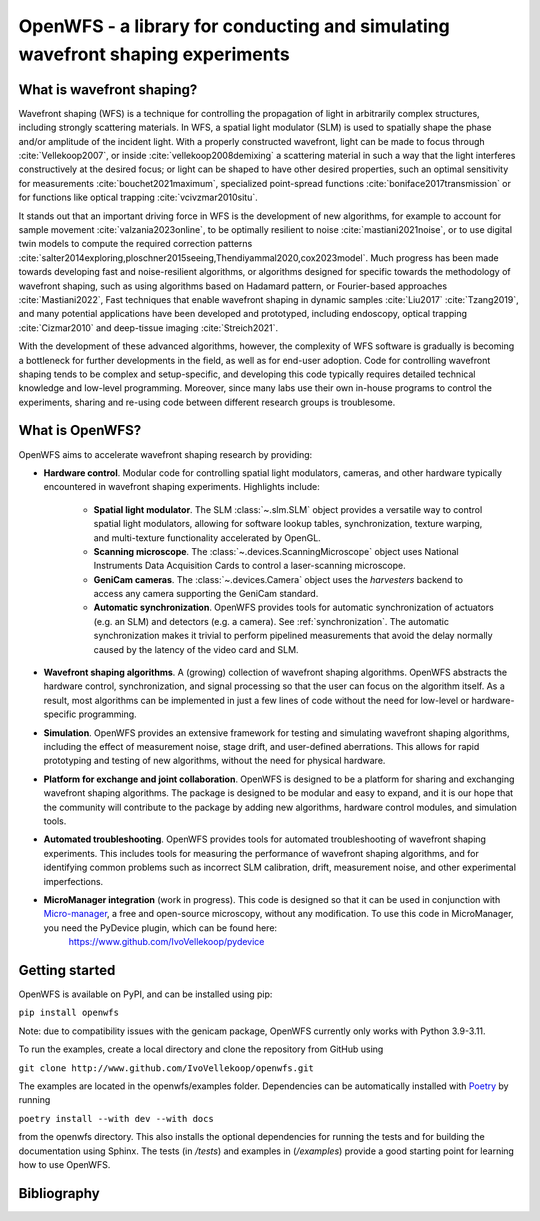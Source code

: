 OpenWFS - a library for conducting and simulating wavefront shaping experiments
=====================================================================================================================================================


What is wavefront shaping?
--------------------------------

Wavefront shaping (WFS) is a technique for controlling the propagation of light in arbitrarily complex structures, including strongly scattering materials. In WFS, a spatial light modulator (SLM) is used to spatially shape the phase and/or amplitude of the incident light. With a properly constructed wavefront, light can be made to focus through :cite:`Vellekoop2007`, or inside :cite:`vellekoop2008demixing` a scattering material
in such a way that the light interferes constructively at the desired focus; or light can be shaped to have other desired properties, such an optimal sensitivity for measurements :cite:`bouchet2021maximum`, specialized point-spread functions :cite:`boniface2017transmission` or for functions like optical trapping :cite:`vcivzmar2010situ`.

It stands out that an important driving force in WFS is the development of new algorithms, for example to account for sample movement :cite:`valzania2023online`, to be optimally resilient to noise :cite:`mastiani2021noise`, or to use digital twin models to compute the required correction patterns :cite:`salter2014exploring,ploschner2015seeing,Thendiyammal2020,cox2023model`. Much progress has been made towards developing fast and noise-resilient algorithms, or algorithms designed for specific towards the methodology of wavefront shaping, such as using algorithms based on Hadamard pattern, or Fourier-based approaches :cite:`Mastiani2022`, Fast techniques that enable wavefront shaping in dynamic samples :cite:`Liu2017` :cite:`Tzang2019`, and many potential applications have been developed and prototyped, including endoscopy, optical trapping :cite:`Cizmar2010` and deep-tissue imaging :cite:`Streich2021`.

With the development of these advanced algorithms, however, the  complexity of WFS software is gradually is becoming a bottleneck for further developments in the field, as well as for end-user adoption. Code for controlling wavefront shaping tends to be complex and setup-specific, and developing this code typically requires detailed technical knowledge and low-level programming. Moreover, since many labs use their own in-house programs to control the experiments, sharing and re-using code between different research groups is troublesome.

What is OpenWFS?
----------------------

OpenWFS aims to accelerate wavefront shaping research by providing:

* **Hardware control**. Modular code for controlling spatial light modulators, cameras, and other hardware typically encountered in wavefront shaping experiments. Highlights include:

    * **Spatial light modulator**. The SLM :class:`~.slm.SLM` object provides a versatile way to control spatial light modulators, allowing for software lookup tables, synchronization, texture warping, and multi-texture functionality accelerated by OpenGL.
    * **Scanning microscope**. The :class:`~.devices.ScanningMicroscope` object uses National Instruments Data Acquisition Cards to control a laser-scanning microscope.
    * **GeniCam cameras**. The :class:`~.devices.Camera` object uses the `harvesters` backend to access any camera supporting the GeniCam standard.
    * **Automatic synchronization**. OpenWFS provides tools for automatic synchronization of actuators (e.g. an SLM) and detectors (e.g. a camera). See :ref:`synchronization`. The automatic synchronization makes it trivial to perform pipelined measurements that avoid the delay normally caused by the latency of the video card and SLM.

* **Wavefront shaping algorithms**. A (growing) collection of wavefront shaping algorithms. OpenWFS abstracts the hardware control, synchronization, and signal processing so that the user can focus on the algorithm itself. As a result, most algorithms can be implemented in just a few lines of code without the need for low-level or hardware-specific programming.

* **Simulation**. OpenWFS provides an extensive framework for testing and simulating wavefront shaping algorithms, including the effect of measurement noise, stage drift, and user-defined aberrations. This allows for rapid prototyping and testing of new algorithms, without the need for physical hardware.

* **Platform for exchange and joint collaboration**. OpenWFS is designed to be a platform for sharing and exchanging wavefront shaping algorithms. The package is designed to be modular and easy to expand, and it is our hope that the community will contribute to the package by adding new algorithms, hardware control modules, and simulation tools.

* **Automated troubleshooting**. OpenWFS provides tools for automated troubleshooting of wavefront shaping experiments. This includes tools for measuring the performance of wavefront shaping algorithms, and for identifying common problems such as incorrect SLM calibration, drift, measurement noise, and other experimental imperfections.

* **MicroManager integration** (work in progress).  This code is designed so that it can be used in conjunction with `Micro-manager <https://micro-manager.org/>`_, a free and open-source microscopy, without any modification. To use this code in MicroManager, you need the PyDevice plugin, which can be found here:
    https://www.github.com/IvoVellekoop/pydevice


Getting started
--------------------
OpenWFS is available on PyPI, and can be installed using pip:

``pip install openwfs``

Note: due to compatibility issues with the genicam package, OpenWFS currently only works with Python 3.9-3.11.

To run the examples, create a local directory and clone the repository from GitHub using

``git clone http://www.github.com/IvoVellekoop/openwfs.git``

The examples are located in the openwfs/examples folder.
Dependencies can be automatically installed with `Poetry <https://python-poetry.org/>`_ by running

``poetry install --with dev --with docs``

from the openwfs directory. This also installs the optional dependencies for running the tests
and for building the documentation using Sphinx. The tests (in `/tests`) and examples in (`/examples`)
provide a good starting point for learning how to use OpenWFS.


Bibliography
--------------------
.. bibliography::
